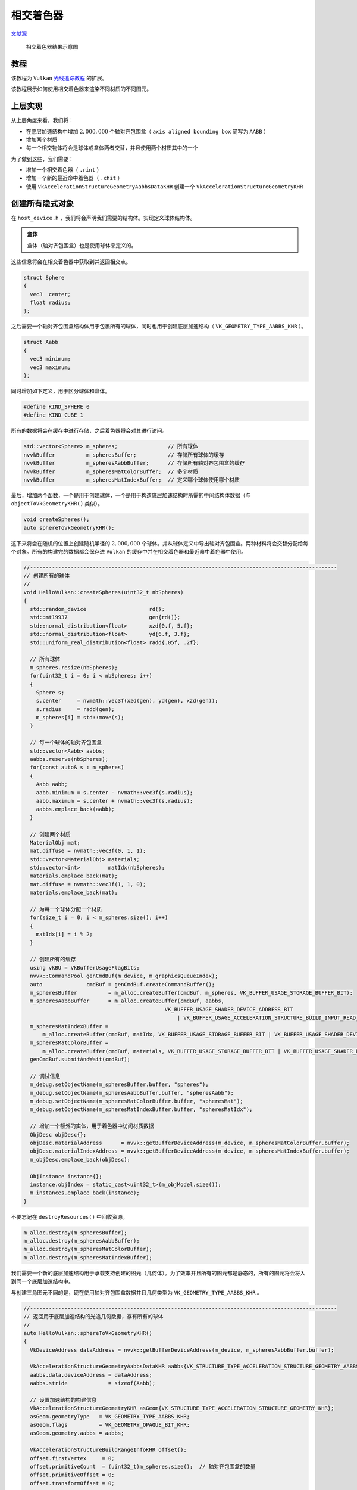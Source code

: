相交着色器
======================================

.. dropdown:: 更新记录
    :color: muted
    :icon: history

    * 2023/10/7 增加该扩展文档
    * 2023/10/7 增加 ``教程`` 章节
    * 2023/10/7 增加 ``上层实现`` 章节
    * 2023/10/7 增加 ``创建所有隐式对象`` 章节
    * 2023/10/8 更新 ``创建所有隐式对象`` 章节
    * 2023/10/8 增加 ``布置场景`` 章节
    * 2023/10/8 增加 ``加速结构`` 章节
    * 2023/10/8 增加 ``底层加速结构`` 章节
    * 2023/10/8 增加 ``顶层加速结构`` 章节
    * 2023/10/8 增加 ``描述符`` 章节
    * 2023/10/8 增加 ``相交着色器`` 章节

`文献源`_

.. _文献源: https://github.com/nvpro-samples/vk_raytracing_tutorial_KHR/tree/master/ray_tracing_intersection#intersection-shader---tutorial

.. _光线追踪教程: ../NVIDIAVulkanRayTracingTutorial.html

.. figure:: ../../../_static/intersection.png

    相交着色器结果示意图

教程
####################

该教程为 ``Vulkan`` `光线追踪教程`_ 的扩展。

该教程展示如何使用相交着色器来渲染不同材质的不同图元。

上层实现
####################

从上层角度来看，我们将：

* 在底层加速结构中增加 :math:`2,000,000` 个轴对齐包围盒（ ``axis aligned bounding box`` 简写为 ``AABB`` ）
* 增加两个材质
* 每一个相交物体将会是球体或盒体两者交替，并且使用两个材质其中的一个

为了做到这些，我们需要：

* 增加一个相交着色器（ ``.rint`` ）
* 增加一个新的最近命中着色器（ ``.chit`` ）
* 使用 ``VkAccelerationStructureGeometryAabbsDataKHR`` 创建一个 ``VkAccelerationStructureGeometryKHR``

创建所有隐式对象
####################

在 ``host_device.h`` ，我们将会声明我们需要的结构体。实现定义球体结构体。

.. admonition:: 盒体
    :class: note

    盒体（轴对齐包围盒）也是使用球体来定义的。

这些信息将会在相交着色器中获取到并返回相交点。

.. code:: c++

    struct Sphere
    {
      vec3  center;
      float radius;
    };

之后需要一个轴对齐包围盒结构体用于包裹所有的球体，同时也用于创建底层加速结构（ ``VK_GEOMETRY_TYPE_AABBS_KHR`` ）。

.. code:: c++

    struct Aabb
    {
      vec3 minimum;
      vec3 maximum;
    };

同时增加如下定义，用于区分球体和盒体。

.. code:: c++

    #define KIND_SPHERE 0
    #define KIND_CUBE 1

所有的数据将会在缓存中进行存储，之后着色器将会对其进行访问。

.. code:: c++

    std::vector<Sphere> m_spheres;                // 所有球体
    nvvkBuffer          m_spheresBuffer;          // 存储所有球体的缓存
    nvvkBuffer          m_spheresAabbBuffer;      // 存储所有轴对齐包围盒的缓存
    nvvkBuffer          m_spheresMatColorBuffer;  // 多个材质
    nvvkBuffer          m_spheresMatIndexBuffer;  // 定义哪个球体使用哪个材质

最后，增加两个函数，一个是用于创建球体，一个是用于构造底层加速结构时所需的中间结构体数据（与 ``objectToVkGeometryKHR()`` 类似）。

.. code:: c++

    void createSpheres();
    auto sphereToVkGeometryKHR();

这下来将会在随机的位置上创建随机半径的 :math:`2,000,000` 个球体。并从球体定义中导出轴对齐包围盒。两种材料将会交替分配给每个对象。所有的构建完的数据都会保存进 ``Vulkan`` 的缓存中并在相交着色器和最近命中着色器中使用。

.. code:: c++

    //--------------------------------------------------------------------------------------------------
    // 创建所有的球体
    //
    void HelloVulkan::createSpheres(uint32_t nbSpheres)
    {
      std::random_device                    rd{};
      std::mt19937                          gen{rd()};
      std::normal_distribution<float>       xzd{0.f, 5.f};
      std::normal_distribution<float>       yd{6.f, 3.f};
      std::uniform_real_distribution<float> radd{.05f, .2f};

      // 所有球体
      m_spheres.resize(nbSpheres);
      for(uint32_t i = 0; i < nbSpheres; i++)
      {
        Sphere s;
        s.center     = nvmath::vec3f(xzd(gen), yd(gen), xzd(gen));
        s.radius     = radd(gen);
        m_spheres[i] = std::move(s);
      }

      // 每一个球体的轴对齐包围盒
      std::vector<Aabb> aabbs;
      aabbs.reserve(nbSpheres);
      for(const auto& s : m_spheres)
      {
        Aabb aabb;
        aabb.minimum = s.center - nvmath::vec3f(s.radius);
        aabb.maximum = s.center + nvmath::vec3f(s.radius);
        aabbs.emplace_back(aabb);
      }

      // 创建两个材质
      MaterialObj mat;
      mat.diffuse = nvmath::vec3f(0, 1, 1);
      std::vector<MaterialObj> materials;
      std::vector<int>         matIdx(nbSpheres);
      materials.emplace_back(mat);
      mat.diffuse = nvmath::vec3f(1, 1, 0);
      materials.emplace_back(mat);

      // 为每一个球体分配一个材质
      for(size_t i = 0; i < m_spheres.size(); i++)
      {
        matIdx[i] = i % 2;
      }

      // 创建所有的缓存
      using vkBU = VkBufferUsageFlagBits;
      nvvk::CommandPool genCmdBuf(m_device, m_graphicsQueueIndex);
      auto              cmdBuf = genCmdBuf.createCommandBuffer();
      m_spheresBuffer          = m_alloc.createBuffer(cmdBuf, m_spheres, VK_BUFFER_USAGE_STORAGE_BUFFER_BIT);
      m_spheresAabbBuffer      = m_alloc.createBuffer(cmdBuf, aabbs,
                                                 VK_BUFFER_USAGE_SHADER_DEVICE_ADDRESS_BIT
                                                     | VK_BUFFER_USAGE_ACCELERATION_STRUCTURE_BUILD_INPUT_READ_ONLY_BIT_KHR);
      m_spheresMatIndexBuffer =
          m_alloc.createBuffer(cmdBuf, matIdx, VK_BUFFER_USAGE_STORAGE_BUFFER_BIT | VK_BUFFER_USAGE_SHADER_DEVICE_ADDRESS_BIT);
      m_spheresMatColorBuffer =
          m_alloc.createBuffer(cmdBuf, materials, VK_BUFFER_USAGE_STORAGE_BUFFER_BIT | VK_BUFFER_USAGE_SHADER_DEVICE_ADDRESS_BIT);
      genCmdBuf.submitAndWait(cmdBuf);

      // 调试信息
      m_debug.setObjectName(m_spheresBuffer.buffer, "spheres");
      m_debug.setObjectName(m_spheresAabbBuffer.buffer, "spheresAabb");
      m_debug.setObjectName(m_spheresMatColorBuffer.buffer, "spheresMat");
      m_debug.setObjectName(m_spheresMatIndexBuffer.buffer, "spheresMatIdx");

      // 增加一个额外的实体，用于着色器中访问材质数据
      ObjDesc objDesc{};
      objDesc.materialAddress      = nvvk::getBufferDeviceAddress(m_device, m_spheresMatColorBuffer.buffer);
      objDesc.materialIndexAddress = nvvk::getBufferDeviceAddress(m_device, m_spheresMatIndexBuffer.buffer);
      m_objDesc.emplace_back(objDesc);

      ObjInstance instance{};
      instance.objIndex = static_cast<uint32_t>(m_objModel.size());
      m_instances.emplace_back(instance);
    }

不要忘记在 ``destroyResources()`` 中回收资源。

.. code:: c++

    m_alloc.destroy(m_spheresBuffer);
    m_alloc.destroy(m_spheresAabbBuffer);
    m_alloc.destroy(m_spheresMatColorBuffer);
    m_alloc.destroy(m_spheresMatIndexBuffer);

我们需要一个新的底层加速结构用于承载支持创建的图元（几何体）。为了效率并且所有的图元都是静态的，所有的图元将会将入到同一个底层加速结构中。

与创建三角图元不同的是，现在使用轴对齐包围盒数据并且几何类型为 ``VK_GEOMETRY_TYPE_AABBS_KHR`` 。

.. code:: c++

    //--------------------------------------------------------------------------------------------------
    // 返回用于底层加速结构的光追几何数据，存有所有的球体
    //
    auto HelloVulkan::sphereToVkGeometryKHR()
    {
      VkDeviceAddress dataAddress = nvvk::getBufferDeviceAddress(m_device, m_spheresAabbBuffer.buffer);

      VkAccelerationStructureGeometryAabbsDataKHR aabbs{VK_STRUCTURE_TYPE_ACCELERATION_STRUCTURE_GEOMETRY_AABBS_DATA_KHR};
      aabbs.data.deviceAddress = dataAddress;
      aabbs.stride             = sizeof(Aabb);

      // 设置加速结构的构建信息
      VkAccelerationStructureGeometryKHR asGeom{VK_STRUCTURE_TYPE_ACCELERATION_STRUCTURE_GEOMETRY_KHR};
      asGeom.geometryType   = VK_GEOMETRY_TYPE_AABBS_KHR;
      asGeom.flags          = VK_GEOMETRY_OPAQUE_BIT_KHR;
      asGeom.geometry.aabbs = aabbs;

      VkAccelerationStructureBuildRangeInfoKHR offset{};
      offset.firstVertex     = 0;
      offset.primitiveCount  = (uint32_t)m_spheres.size();  // 轴对齐包围盒的数量
      offset.primitiveOffset = 0;
      offset.transformOffset = 0;

      nvvk::RaytracingBuilderKHR::BlasInput input;
      input.asGeometry.emplace_back(asGeom);
      input.asBuildOffsetInfo.emplace_back(offset);
      return input;
    }

布置场景
####################

在 ``main.cpp`` 中，加载 ``OBJ`` 模型的地方，将其替换成如下：

.. code:: c++

    helloVk.loadModel(nvh::findFile("media/scenes/plane.obj", defaultSearchPaths, true));
    helloVk.createSpheres(2000000);

.. admonition:: 注意
    :class: note

    可以加载更多的 ``OBJ`` 模型，但由于我们现在构建顶层加速结构的流程，球体需要在最后加载。

该场景较大，最好先将相机移开。

.. code:: c++

    CameraManip.setLookat(nvmath::vec3f(20, 20, 20), nvmath::vec3f(0, 1, 0), nvmath::vec3f(0, 1, 0));

加速结构
####################

底层加速结构
**********************************************

``createBottomLevelAS()`` 函数会为每一个 ``OBJ`` 模型创建一个底层加速结构，我们需要增加一个新的底层加速结构用于承载所有球体的轴对齐包围盒。

.. code:: c++

    void HelloVulkan::createBottomLevelAS()
    {
      // 底层加速结构 - 每个模型存入一个几何体中
      std::vector<nvvk::RaytracingBuilderKHR::BlasInput> allBlas;
      allBlas.reserve(m_objModel.size());
      for(const auto& obj : m_objModel)
      {
        auto blas = objectToVkGeometryKHR(obj);

        // 每一个底层加速结构可以增加更多几何体，但是现在我们仅增加一个
        allBlas.emplace_back(blas);
      }

      // 所有球体
      {
        auto blas = sphereToVkGeometryKHR();
        allBlas.emplace_back(blas);
      }

      m_rtBuilder.buildBlas(allBlas, VK_BUILD_ACCELERATION_STRUCTURE_PREFER_FAST_TRACE_BIT_KHR);
    }

顶层加速结构
**********************************************

与 ``createTopLevelAS()`` 类似，顶层加速结构将会引入承载所有球体的底层加速结构。我们将 ``instanceCustomId`` 和 ``blasId`` 设置为最后一个元素。这就是为什么存储球体的底层加速结构需要在所有模型加载完成之后加载。

``hitGroupId`` 将会设置成 ``1`` 而不是 ``0`` 。我们需要为这些隐式图元增加一个新的命中组，由于我们没有提供类似三角形这样的图元，所以我们需要计算类似法线这样的图元属性。

由于我们在创建隐式对象时增加了一个额外的实体，循环遍历时就会将最后一个元素忽略，循环将会少一次。因此循环将会类似于如下：

.. code:: c++

    auto nbObj = static_cast<uint32_t>(m_instances.size()) - 1;
    tlas.reserve(nbObj);
    for(uint32_t i = 0; i < nbObj; i++)
    {
        const auto& inst = m_instances[i];
        ...
    }

紧接着上面的循环之后，构建顶层加速结构之前，我们需要增加如下代码：

.. code:: c++

    // 增加包含所有隐式对象的底层加速结构
    {
      VkAccelerationStructureInstanceKHR rayInst{};
      rayInst.transform           = nvvk::toTransformMatrixKHR(nvmath::mat4f(1));  // 实体的位置 （单位矩阵）
      rayInst.instanceCustomIndex = nbObj;                                         // nbObj == last object == implicit
      rayInst.accelerationStructureReference = m_rtBuilder.getBlasDeviceAddress(static_cast<uint32_t>(m_objModel.size()));
      rayInst.instanceShaderBindingTableRecordOffset = 1;  // 所有的对象我们将使用相同的命中组
      rayInst.flags                                  = VK_GEOMETRY_INSTANCE_TRIANGLE_FACING_CULL_DISABLE_BIT_KHR;
      rayInst.mask                                   = 0xFF;  //  只有当 rayMask & instance.mask != 0 成立时表示命中
      tlas.emplace_back(rayInst);
    }

``instanceCustomIndex`` 为 ``m_instances`` 的最后一个元素，并在着色器中访问隐式对象的材质信息。

描述符
####################

为了在着色器中能够访问到存储所有球体的缓存，需要对描述符进行一些改变。

在 ``Binding`` 中增加一个新的枚举。

.. code:: c++

    eImplicit = 3,  // 所有隐式对象

描述符需要增加一个对于隐式对象的绑定。

.. code:: c++

    // 对应着所有球体 (binding = 3)
    m_descSetLayoutBind.addBinding(eImplicit, VK_DESCRIPTOR_TYPE_STORAGE_BUFFER, 1,
                                   VK_SHADER_STAGE_CLOSEST_HIT_BIT_KHR | VK_SHADER_STAGE_INTERSECTION_BIT_KHR);

``updateDescriptorSet()`` 函数中的更新缓存绑定同样需要进行修改。在更新绑定纹理之后，绑定包含所有球体的缓存。

.. code:: c++

    VkDescriptorBufferInfo dbiSpheres{m_spheresBuffer.buffer, 0, VK_WHOLE_SIZE};
    writes.emplace_back(m_descSetLayoutBind.makeWrite(m_descSet, eImplicit, &dbiSpheres));

相交着色器
####################